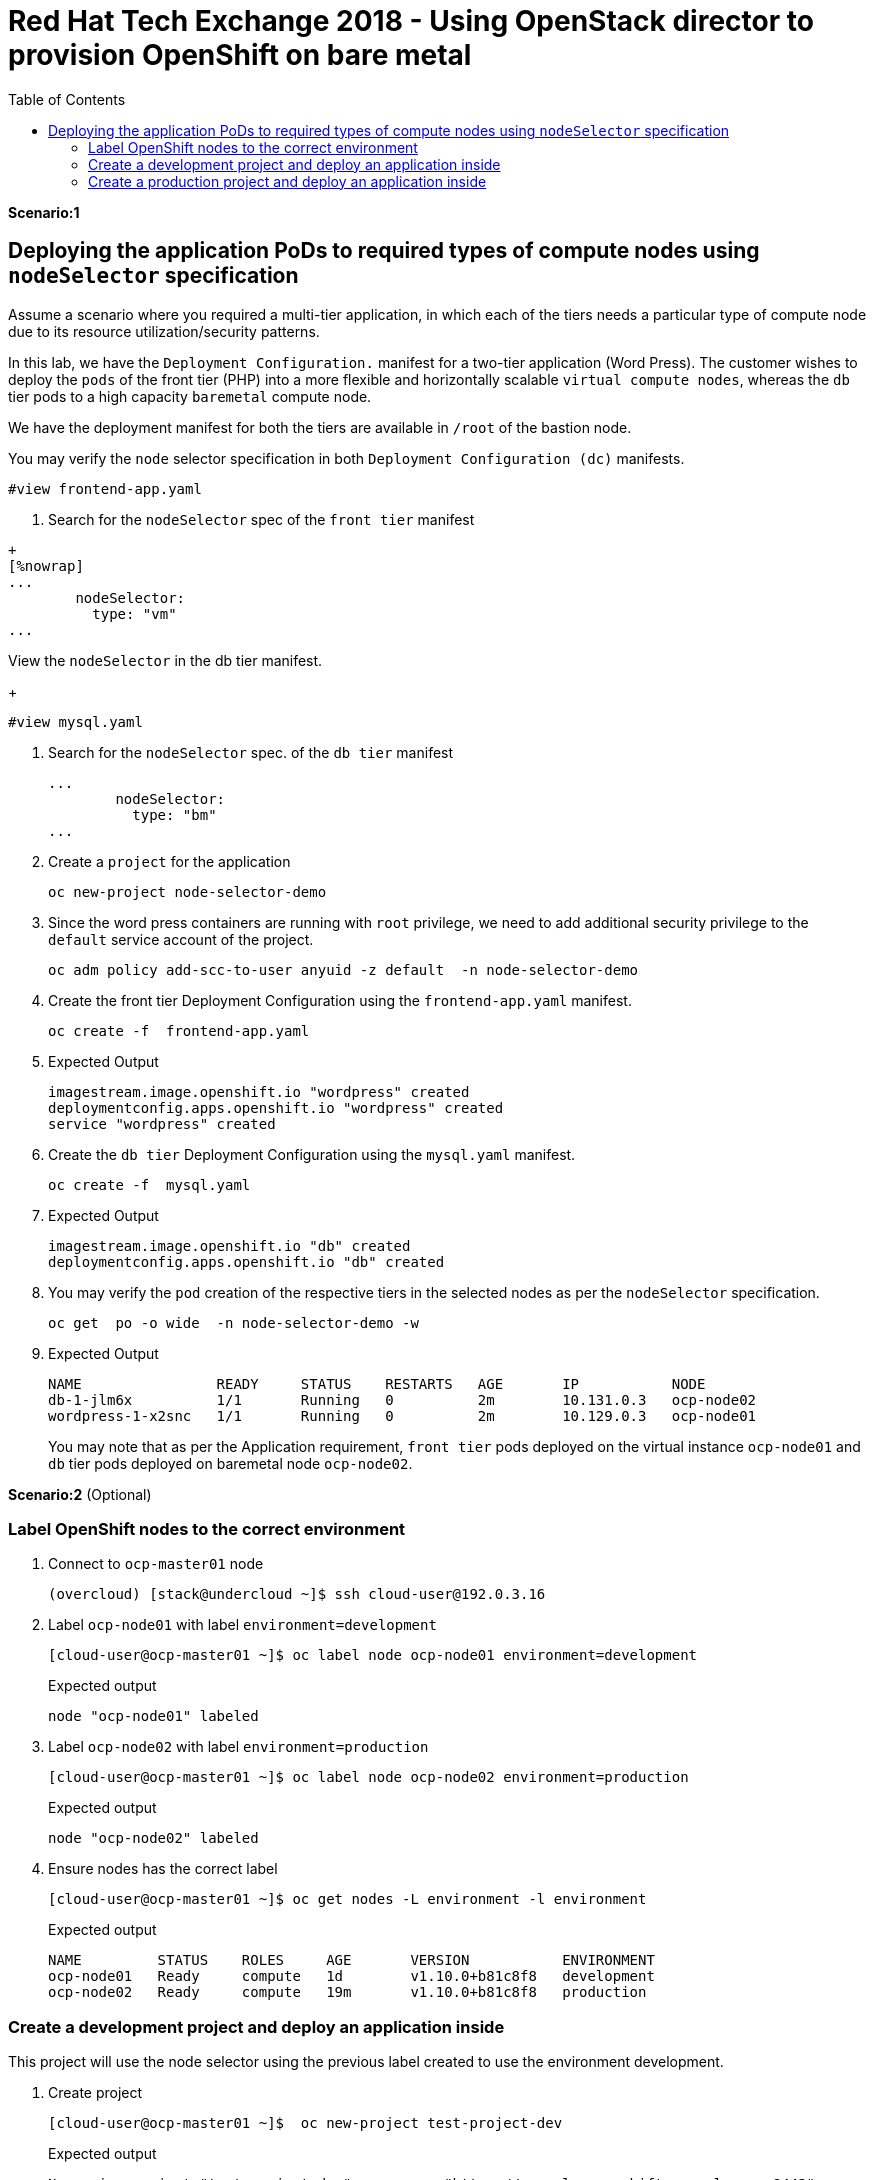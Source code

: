:sectnums!:
:hardbreaks:
:scrollbar:
:data-uri:
:toc2:
:showdetailed:
:imagesdir: ./images


= Red Hat Tech Exchange 2018 - Using OpenStack director to provision OpenShift on bare metal

**Scenario:1**

== Deploying the application PoDs to required types of compute nodes using `nodeSelector` specification

Assume a scenario where you required a multi-tier application, in which each of the tiers needs a particular type of compute node due to its resource utilization/security patterns.

In this lab, we have the `Deployment Configuration.`  manifest for a two-tier application (Word Press). The customer wishes to deploy the `pods` of the front tier  (PHP) into a more flexible and horizontally scalable `virtual compute nodes`, whereas the `db` tier pods to a high capacity `baremetal` compute node.

We have the deployment manifest for both the tiers are available in `/root` of the bastion node.

.You may verify the `node` selector specification in both `Deployment Configuration (dc)` manifests.

[%nowrap]
----
#view frontend-app.yaml
----
. Search for the `nodeSelector` spec of the `front tier` manifest

----
+
[%nowrap]
...
        nodeSelector:
          type: "vm"
...
----
.View  the `nodeSelector` in  the db tier manifest.
+
[%nowrap]
----
#view mysql.yaml
----
. Search for the `nodeSelector` spec. of the `db tier` manifest
+
[%nowrap]
----
...
        nodeSelector:
          type: "bm"
...
----
. Create a `project` for the application
+
[%nowrap]
----
oc new-project node-selector-demo
----
. Since the word press containers are running with `root` privilege, we need to add additional security privilege to the `default` service account of the project.
+
[%nowrap]
----
oc adm policy add-scc-to-user anyuid -z default  -n node-selector-demo
----
. Create the front tier Deployment Configuration using the `frontend-app.yaml` manifest.
+
[%nowrap]
----
oc create -f  frontend-app.yaml
----
. Expected Output
+
[%nowrap]
----
imagestream.image.openshift.io "wordpress" created
deploymentconfig.apps.openshift.io "wordpress" created
service "wordpress" created
----

. Create the `db tier` Deployment Configuration using the `mysql.yaml` manifest.
+
[%nowrap]
----
oc create -f  mysql.yaml
----
. Expected Output
+
[%nowrap]
----
imagestream.image.openshift.io "db" created
deploymentconfig.apps.openshift.io "db" created
----
. You may verify the `pod` creation of the respective tiers in the selected nodes as per the `nodeSelector` specification.
+
[%nowrap]
----
oc get  po -o wide  -n node-selector-demo -w 
----
. Expected Output
+
[%nowrap]
----
NAME                READY     STATUS    RESTARTS   AGE       IP           NODE
db-1-jlm6x          1/1       Running   0          2m        10.131.0.3   ocp-node02
wordpress-1-x2snc   1/1       Running   0          2m        10.129.0.3   ocp-node01
----
You may note that as per the  Application requirement, `front tier`  pods deployed on the virtual instance `ocp-node01` and `db` tier pods deployed on baremetal node `ocp-node02`.

**Scenario:2** (Optional)

=== Label OpenShift nodes to the correct environment
. Connect to `ocp-master01` node
+
[%nowrap]
----
(overcloud) [stack@undercloud ~]$ ssh cloud-user@192.0.3.16
----

. Label `ocp-node01` with label `environment=development`
+
[%nowrap]
----
[cloud-user@ocp-master01 ~]$ oc label node ocp-node01 environment=development
----
+
.Expected output
[%nowrap]
----
node "ocp-node01" labeled
----
. Label `ocp-node02` with label `environment=production`
+
[%nowrap]
----
[cloud-user@ocp-master01 ~]$ oc label node ocp-node02 environment=production
----
+
.Expected output
[%nowrap]
----
node "ocp-node02" labeled
----
. Ensure nodes has the correct label
+
[%nowrap]
----
[cloud-user@ocp-master01 ~]$ oc get nodes -L environment -l environment
----
+
.Expected output
[%nowrap]
----
NAME         STATUS    ROLES     AGE       VERSION           ENVIRONMENT
ocp-node01   Ready     compute   1d        v1.10.0+b81c8f8   development
ocp-node02   Ready     compute   19m       v1.10.0+b81c8f8   production
----

=== Create a development project and deploy an application inside
This project will use the node selector using the previous label created to use the environment development.

. Create project
+
[%nowrap]
----
[cloud-user@ocp-master01 ~]$  oc new-project test-project-dev
----
+
.Expected output
[%nowrap]
----
Now using project "test-project-dev" on server "https://console.openshift.example.com:8443".

You can add applications to this project with the 'new-app' command. For example, try:

    oc new-app centos/ruby-22-centos7~https://github.com/openshift/ruby-ex.git

to build a new example application in Ruby.
----

. Annotate project (namespace) to use development environment
+
[%nowrap]
----
[cloud-user@ocp-master01 ~]$ oc annotate namespace test-project-dev openshift.io/node-selector="environment=development"
----
+
.Expected output
[%nowrap]
----
namespace "test-project-dev" annotated
----
. Run application inside the `test-project-dev`
+
[%nowrap]
----
[cloud-user@ocp-master01 ~]$ oc new-app centos/ruby-22-centos7~https://github.com/openshift/ruby-ex.git -n test-project-dev
----
+
.Expected output
[%nowrap]
----
--> Found Docker image e42d0dc (3 months old) from Docker Hub for "centos/ruby-22-centos7"

    Ruby 2.2
    --------
    Ruby 2.2 available as container is a base platform for building and running various Ruby 2.2 applications and frameworks. Ruby is the interpreted scripting language for quick and easy object-oriented programming. It has many features to process text files and to do system management tasks (as in Perl). It is simple, straight-forward, and extensible.

    Tags: builder, ruby, ruby22

    * An image stream will be created as "ruby-22-centos7:latest" that will track the source image
    * A source build using source code from https://github.com/openshift/ruby-ex.git will be created
      * The resulting image will be pushed to image stream "ruby-ex:latest"
      * Every time "ruby-22-centos7:latest" changes a new build will be triggered
    * This image will be deployed in deployment config "ruby-ex"
    * Port 8080/tcp will be load balanced by service "ruby-ex"
      * Other containers can access this service through the hostname "ruby-ex"

--> Creating resources ...
    imagestream "ruby-22-centos7" created
    imagestream "ruby-ex" created
    buildconfig "ruby-ex" created
    deploymentconfig "ruby-ex" created
    service "ruby-ex" created
--> Success
    Build scheduled, use 'oc logs -f bc/ruby-ex' to track its progress.
    Application is not exposed. You can expose services to the outside world by executing one or more of the commands below:
     'oc expose svc/ruby-ex'
    Run 'oc status' to view your app.
----
. Ensure the build pod is running and in the correct compute node
+
[%nowrap]
----
[cloud-user@ocp-master01 ~]$ oc get pods -o wide
----
+
.Expected output
[%nowrap]
----
NAME              READY     STATUS    RESTARTS   AGE       IP           NODE
ruby-ex-1-build   1/1       Running   0          30s       10.129.0.2   ocp-node01
----
[NOTE]
Repeat the command till the build finishes. Build takes around two minutes.

. Ensure the application pod is running in the correct compute node (`ocp-node01`)
+
[%nowrap]
----
[cloud-user@ocp-master01 ~]$ oc get pods -o wide
----
+
.Sample output
[%nowrap]
----
[cloud-user@ocp-master01 ~]$ oc get pods -o wide
NAME              READY     STATUS      RESTARTS   AGE       IP           NODE
ruby-ex-1-2xn79   1/1       Running     0          18s       10.129.0.4   ocp-node01
ruby-ex-1-build   0/1       Completed   0          2m        10.129.0.2   ocp-node01
----
. Scale up appplication to four replicas
+
[%nowrap]
----
[cloud-user@ocp-master01 ~]$ oc scale dc/ruby-ex --replicas=4
----
+
.Expected output
[%nowrap]
----
deploymentconfig.apps.openshift.io "ruby-ex" scaled
----

. Ensure all replicas after scale up are running in the same node.
+
[%nowrap]
----
[cloud-user@ocp-master01 ~]$ oc get pods -o wide
----
+

.Expected output
[%nowrap]
----
NAME              READY     STATUS      RESTARTS   AGE       IP           NODE
ruby-ex-1-2xn79   1/1       Running     0          1m        10.129.0.4   ocp-node01
ruby-ex-1-9h995   1/1       Running     0          43s       10.129.0.5   ocp-node01
ruby-ex-1-b294h   1/1       Running     0          43s       10.129.0.6   ocp-node01
ruby-ex-1-build   0/1       Completed   0          4m        10.129.0.2   ocp-node01
ruby-ex-1-x497n   1/1       Running     0          43s       10.129.0.7   ocp-node01
----

=== Create a production project and deploy an application inside
This project will use the node selector using the previous label created to use the environment production.

. Create project
+
[%nowrap]
----
[cloud-user@ocp-master01 ~]$  oc new-project test-project-prod
----
+
.Expected output
[%nowrap]
----
Now using project "test-project-prod" on server "https://console.openshift.example.com:8443".

You can add applications to this project with the 'new-app' command. For example, try:

    oc new-app centos/ruby-22-centos7~https://github.com/openshift/ruby-ex.git

to build a new example application in Ruby.
----

. Annotate project (namespace) to use production environment
+
[%nowrap]
----
[cloud-user@ocp-master01 ~]$ oc annotate namespace test-project-prod openshift.io/node-selector="environment=production"
----
+
.Expected output
[%nowrap]
----
namespace "test-project-prod" annotated
----
. Run application inside the `test-project-prod`
+
[%nowrap]
----
[cloud-user@ocp-master01 ~]$ oc new-app centos/ruby-22-centos7~https://github.com/openshift/ruby-ex.git -n test-project-prod
----
+
.Expected output
[%nowrap]
----
--> Found Docker image e42d0dc (3 months old) from Docker Hub for "centos/ruby-22-centos7"

    Ruby 2.2
    --------
    Ruby 2.2 available as container is a base platform for building and running various Ruby 2.2 applications and frameworks. Ruby is the interpreted scripting language for quick and easy object-oriented programming. It has many features to process text files and to do system management tasks (as in Perl). It is simple, straight-forward, and extensible.

    Tags: builder, ruby, ruby22

    * An image stream will be created as "ruby-22-centos7:latest" that will track the source image
    * A source build using source code from https://github.com/openshift/ruby-ex.git will be created
      * The resulting image will be pushed to image stream "ruby-ex:latest"
      * Every time "ruby-22-centos7:latest" changes a new build will be triggered
    * This image will be deployed in deployment config "ruby-ex"
    * Port 8080/tcp will be load balanced by service "ruby-ex"
      * Other containers can access this service through the hostname "ruby-ex"

--> Creating resources ...
    imagestream "ruby-22-centos7" created
    imagestream "ruby-ex" created
    buildconfig "ruby-ex" created
    deploymentconfig "ruby-ex" created
    service "ruby-ex" created
--> Success
    Build scheduled, use 'oc logs -f bc/ruby-ex' to track its progress.
    Application is not exposed. You can expose services to the outside world by executing one or more of the commands below:
     'oc expose svc/ruby-ex'
    Run 'oc status' to view your app.
----
. Ensure the build pod is running and in the correct compute node (`ocp-node02`)
+
[%nowrap]
----
[cloud-user@ocp-master01 ~]$ oc get pods -o wide
----
+
.Expected output
[%nowrap]
----
NAME              READY     STATUS    RESTARTS   AGE       IP           NODE
ruby-ex-1-build   1/1       Running   0          24s       10.131.0.2   ocp-node02
----
[NOTE]
Repeat the command till the build finishes. Build takes around two minutes.

. Ensure the application pod is running in the correct compute node
+
[%nowrap]
----
[cloud-user@ocp-master01 ~]$ oc get pods -o wide
----
+
.Sample output
[%nowrap]
----
[cloud-user@ocp-master01 ~]$ oc get pods -o wide
NAME              READY     STATUS      RESTARTS   AGE       IP           NODE
ruby-ex-1-8phzj   1/1       Running     0          13s       10.131.0.4   ocp-node02
ruby-ex-1-build   0/1       Completed   0          1m        10.131.0.2   ocp-node02
----
. Scale up appplication to four replicas
+
[%nowrap]
----
[cloud-user@ocp-master01 ~]$ oc scale dc/ruby-ex --replicas=4
----
+
.Expected output
[%nowrap]
----
deploymentconfig.apps.openshift.io "ruby-ex" scaled
----

. Ensure all replicas after scale up are running in the same node.
+
[%nowrap]
----
[cloud-user@ocp-master01 ~]$ oc get pods -o wide
----
+
.Sample output
[%nowrap]
----
NAME              READY     STATUS      RESTARTS   AGE       IP           NODE
ruby-ex-1-8phzj   1/1       Running     0          36s       10.131.0.4   ocp-node02
ruby-ex-1-build   0/1       Completed   0          1m        10.131.0.2   ocp-node02
ruby-ex-1-hl2fn   1/1       Running     0          5s        10.131.0.7   ocp-node02
ruby-ex-1-s8jqf   1/1       Running     0          5s        10.131.0.5   ocp-node02
ruby-ex-1-sshcm   1/1       Running     0          5s        10.131.0.6   ocp-node02
----
